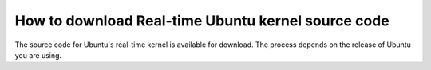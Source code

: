 How to download Real-time Ubuntu kernel source code
===================================================

The source code for Ubuntu's real-time kernel is available for download.
The process depends on the release of Ubuntu you are using.

.. tab-set::

    .. tab-item:: LTS Releases (22.04, 24.04, etc.)

        **1. Enable Ubuntu Pro**

        LTS Releases of Ubuntu require Ubuntu Pro to download their respective real-time kernel source code.

        See the `Ubuntu Pro documentation <https://documentation.ubuntu.com/pro/>`_ for more information.

        **2. Enable access to the Real-time Kernel**

        Enable access with the following command:

        .. code-block:: shell

            sudo pro enable realtime-kernel --access-only
        

        If you additionally want to install the real-time kernel to this system, remove the ``--access-only`` flag:

        .. code-block:: shell

            sudo pro enable realtime-kernel

        You can verify the realtime-kernel is activated with ``sudo pro status``.

        .. NOTE I don't think sudo pro status will tell you if you used the access-only flag or not.

        **3. Enable downloading source packages with apt**

        apt is used to download the real-time kernel source code. We need to enable :spellexception:`apt's` ability to download source packages (``deb-src``) from its archives.

        We can enable this by editing ``/etc/apt/sources.list.d/ubuntu-realtime-kernel.sources``. Use this command to do the work for you:

        .. code-block:: shell
            
            sudo sed -i 's/^Types: deb$/Types: deb deb-src/' /etc/apt/sources.list.d/ubuntu-realtime-kernel.sources

        **4. Download the Real-Time Kernel Source Code**

        First, apt needs to be refreshed to index newly-packaged repositories:

        .. code-block:: shell

            sudo apt update
            
        apt can now see the source code packages. Run the following commands to download them:

        .. code-block:: shell

            sudo apt install dpkg-dev
            sudo apt-get source --only-source linux-realtime

        .. tip:: 

            Ensure you have enough disk space: The downloaded and extracted packages take almost 2GB of storage.

        At this point, the unpacked source files are in your current directory!



    .. tab-item:: Interim Releases (24.10, etc.)

        **1. Enable downloading source packages with apt**

        apt is used to download the real-time kernel source code. We need to enable :spellexception:`apt's` ability to download source packages (``deb-src``) from its archives.

        We can enable this by editing ``/etc/apt/sources.list.d/ubuntu.sources``. Use this command to do the work for you:

        .. code-block:: shell
            
            sudo sed -i 's/^Types: deb$/Types: deb deb-src/' /etc/apt/sources.list.d/ubuntu.sources

        **2. Download the Real-Time Kernel Source Code**

        First, apt needs to be refreshed to index newly-packaged repositories:

        .. code-block:: shell

            sudo apt update
            
        apt can now see the source code packages. Run the following commands to download them:

        .. code-block:: shell

            sudo apt install dpkg-dev
            sudo apt-get source --only-source linux-realtime

        .. tip:: 

            Ensure you have enough disk space: The downloaded and extracted packages take almost 2GB of storage.

        At this point, the unpacked source files are in your current directory!

